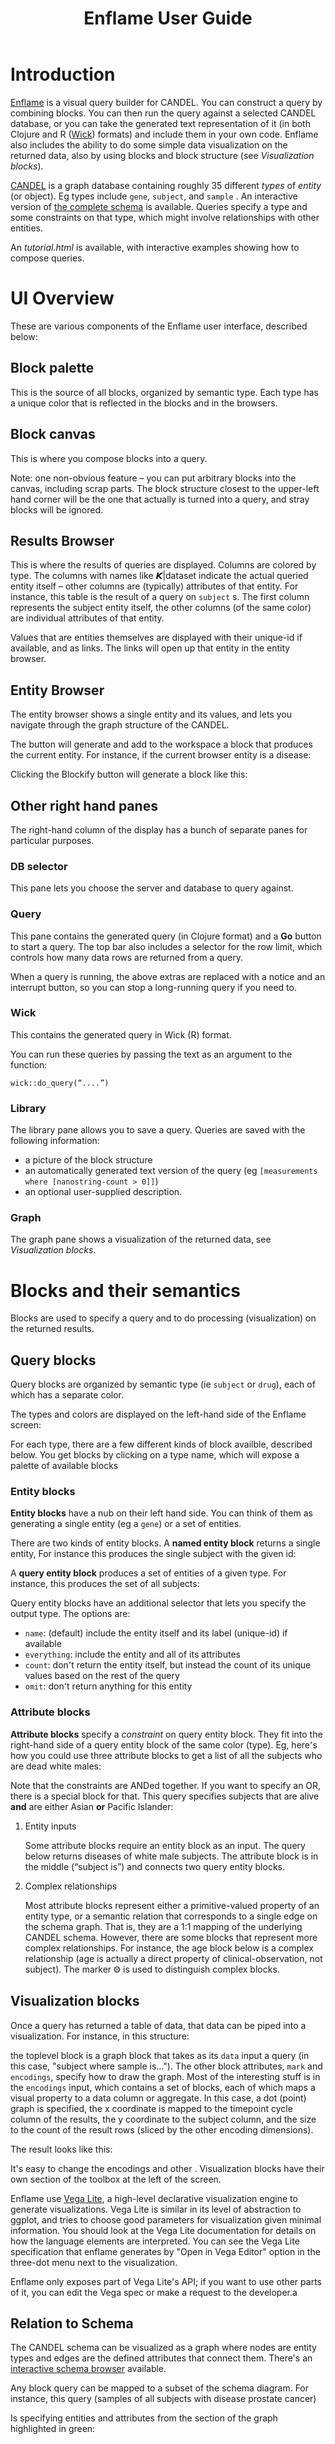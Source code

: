 # -*- compile-command: "cd ..;bin/build-guide-pandoc.sh"  ; after-save-hook: (recompile) -*-

#+TITLE: Enflame User Guide
#+HTML_HEAD: <link rel="stylesheet" type="text/css" href="http://fonts.googleapis.com/icon?family=Material+Icons" />
#+HTML_HEAD: <link rel="stylesheet" type="text/css" href="https://stackpath.bootstrapcdn.com/bootstrap/4.3.1/css/bootstrap.min.css" />
#+HTML_HEAD: <link rel="stylesheet" type="text/css" href="../enflame.css" />
#+HTML_HEAD: <link rel="stylesheet" type="text/css" href="../enflame-guide.css" />
#+HTML_CONTAINER: container


* Introduction

[[http://enflame.parkerici.org/index.html][Enflame]] is a visual query builder for CANDEL. You can construct a query by combining blocks. You can then run the query against a selected CANDEL database, or you can take the generated text representation of it (in both Clojure and R ([[https://candel.parkerici.org/docs/using_candel/querying.html][Wick]]) formats) and include them in your own code. Enflame also includes the ability to do some simple data visualization on the returned data, also by using blocks and block structure (see [[Visualization blocks]]).

[[https://candel.parkerici.org/][CANDEL]] is a graph database containing roughly 35 different /types/ of /entity/ (or object). Eg types include =gene=, =subject=, and =sample= .  An interactive version of [[http://enflame.parkerici.org/alzabo/schema/1.0.0/index.html][the complete schema]] is available. Queries specify a type and some constraints on that type, which might involve relationships with other entities.

An [[interactive tutorial][tutorial.html]] is available, with interactive examples showing how to compose queries.


* UI Overview

These are various components of the Enflame user interface, described below:

#+attr_html: :width 1000px
[[file:layout.png]]

** Block palette

This is the source of all blocks, organized by semantic type. Each type has a unique color that is reflected in the blocks and in the browsers.

** Block canvas

This is where you compose blocks into a query.

Note: one non-obvious feature – you can put arbitrary blocks into the canvas, including scrap parts. The block structure closest to the upper-left hand corner will be the one that actually is turned into a query, and stray blocks will be ignored. 

** Results Browser

This is where the results of queries are displayed. Columns are colored by type. The columns with names like 𝞙|dataset indicate the actual queried entity itself – other columns are (typically) attributes of that entity. For instance, this table is the result of a query on =subject= s. The first column represents the subject entity itself, the other columns (of the same color) are individual attributes of that entity.

#+attr_html: :width 1000px
[[file:Screen_Shot_2019-09-23_at_5.35.35_PM.png]]


Values that are entities themselves are displayed with their unique-id if available, and as links. The links will open up that entity in the entity browser.

** Entity Browser

The entity browser shows a single entity and its values, and lets you navigate through the graph structure of the CANDEL.


The [[file:Screen_Shot_2019-10-14_at_12.04.15_PM.png]] button will generate and add to the workspace a block that produces the current entity. For instance, if the current browser entity is a disease:


[[file:Screen_Shot_2019-10-14_at_12.08.27_PM.png]]

Clicking the Blockify button will generate a block like this:


[[file:Screen_Shot_2019-10-14_at_12.09.53_PM.png]]



** Other right hand panes
The right-hand column of the display has a bunch of separate panes for particular purposes.
*** DB selector
This pane lets you choose the server and database to query against.

*** Query
This pane contains the generated query (in Clojure format) and a *Go* button to start a query. The top bar also includes a selector for the row limit, which controls how many data rows are returned from a query. 

When a query is running, the above extras are replaced with a notice and an interrupt button, so you can stop a long-running query if you need to.

*** Wick
This contains the generated query in Wick (R) format.

You can run these queries by passing the text as an argument to the function:
#+BEGIN_SRC
wick::do_query(“....”)
#+END_SRC

*** Library

The library pane allows you to save a query. Queries are saved with the following information:
- a picture of the block structure
- an automatically generated text version of the query (eg =[measurements where [nanostring-count > 0]]=)
- an optional user-supplied description.

*** Graph

The graph pane shows a visualization of the returned data, see [[Visualization blocks]].

  
* Blocks and their semantics

Blocks are used to specify a query and to do processing (visualization) on the returned results. 


** Query blocks

Query blocks are organized by semantic type (ie =subject= or =drug=), each of which has a separate color.


[[file:Screen_Shot_2019-11-03_at_5.15.00_PM.png]]

The types and colors are displayed on the left-hand side of the Enflame screen:


[[file:Screen_Shot_2019-09-20_at_4.36.23_PM.png]]

For each type, there are a few different kinds of block availble, described below. You get blocks by clicking on a type name, which will expose a palette of available blocks


[[file:Screen_Shot_2019-09-20_at_4.37.43_PM.png]]





*** Entity blocks

*Entity blocks* have a nub on their left hand side. You can think of them as generating a single entity (eg a =gene=) or a set of entities.

There are two kinds of entity blocks. A *named entity block* returns a single entity, For instance this produces the single subject with the given id:

[[file:Screen_Shot_2019-09-20_at_12.45.50_PM.png]]

A *query entity block* produces a set of entities of a given type. For instance, this produces the set of all subjects:


[[file:Screen_Shot_2019-11-03_at_5.16.12_PM.png]]


Query entity blocks have an additional selector that lets you specify the output type. The options are:
- =name=: (default) include the entity itself and its label (unique-id) if available
- =everything=: include the entity and all of its attributes
- =count=: don՚t return the entity itself, but instead the count of its unique values based on the rest of the query
- =omit=: don՚t return anything for this entity

*** Attribute blocks

*Attribute blocks* specify a /constraint/ on query entity block. They fit into the right-hand side of  a query entity block of the same color (type). Eg, here՚s how you could use three attribute blocks to get a list of all the subjects who are dead white males:


[[file:Screen_Shot_2019-11-03_at_5.16.44_PM.png]]


Note that the constraints are ANDed together. If you want to specify an OR, there is a special block for that. This query specifies subjects that are alive *and* are either Asian *or* Pacific Islander:


[[file:Screen_Shot_2019-11-03_at_5.17.23_PM.png]]



**** Entity inputs

Some attribute blocks require an entity block as an input. The query below returns diseases of white male subjects. The attribute block is in the middle (“subject is”) and connects two query entity blocks.


[[file:Screen_Shot_2019-11-03_at_5.56.29_PM.png]]



**** Complex relationships

Most attribute blocks represent either a primitive-valued property of an entity type, or a semantic relation that corresponds to a single edge on the schema graph. That is, they are a 1:1 mapping of the underlying CANDEL schema. However, there are some blocks that represent more complex relationships. For instance, the age block below is a complex relationship (age is actually a direct property of clinical-observation, not subject). The marker ⨷ is used to distinguish complex blocks.


[[file:Screen_Shot_2019-11-03_at_5.57.05_PM.png]]



** Visualization blocks

Once a query has returned a table of data, that data can be piped into a visualization. For instance, in this structure:


[[file:Screen_Shot_2021-04-28_at_8.18.03_PM.png]]

the toplevel block is a graph block that takes as its =data= input a query  (in this case, "subject where sample is..."). The other block attributes, =mark= and =encodings=, specify how to draw the graph. Most of the interesting stuff is in the =encodings= input, which contains a set of blocks, each of which maps a visual property to a data column or aggregate. In this case, a dot (point) graph is specified, the x coordinate is mapped to the timepoint cycle column of the results, the y coordinate to the subject column, and the size to the count of the result rows (sliced by the other encoding dimensions). 

The result looks like this:


[[file:Screen_Shot_2021-04-28_at_8.23.02_PM.png]]

It's easy to change the encodings and other . Visualization blocks have their own section of the toolbox at the left of the screen.

Enflame use [[https://vega.github.io/vega-lite/][Vega Lite]], a high-level declarative visualization engine to generate visualizations. Vega Lite is similar in its level of abstraction to ggplot, and tries to choose good parameters for visualization given minimal information. You should look at the Vega Lite documentation for details on how the language elements are interpreted. You can see the Vega Lite specification that enflame generates by "Open in Vega Editor" option in the three-dot menu next to the visualization.

Enflame only exposes part of Vega Lite's API; if you want to use other parts of it, you can edit the Vega spec or make a request to the developer.a



** Relation to Schema

The CANDEL schema can be visualized as a graph where nodes are entity types and edges are the defined attributes that connect them. There's an [[http://enflame.parkerici.org/alzabo/schema/1.0.0/index.html][interactive schema browser]] available.

Any block query can be mapped to a subset of the schema diagram. For instance, this query (samples of all subjects with disease prostate cancer)


[[file:Screen_Shot_2019-11-03_at_5.18.01_PM.png]]


Is specifying entities and attributes from the section of the graph highlighted in green:

[[file:alzabo-highlighted.png]]










* Implementation Notes
Enflame makes use of the [[https://developers.google.com/blockly/][Blockly library]] from Google which is inspired by [[https://scratch.mit.edu/][Scratch]].

